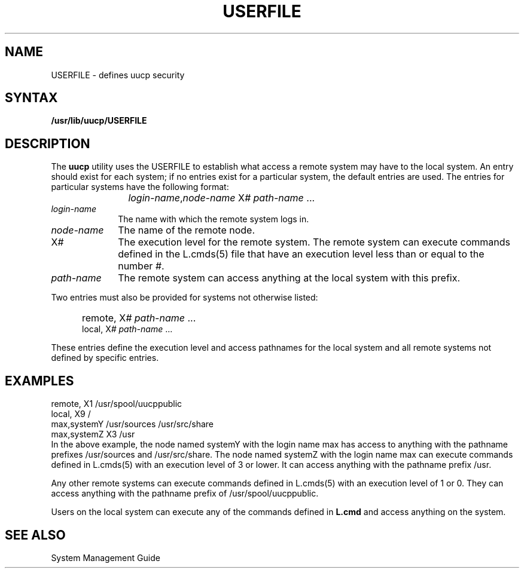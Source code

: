 .TH USERFILE 5
.SH NAME
USERFILE \- defines uucp security
.SH SYNTAX
.B /usr/lib/uucp/USERFILE
.SH DESCRIPTION
The
.B uucp
utility uses the USERFILE to establish what access a
remote system may have to the local system.  
An entry should exist for each system; if no entries
exist for a particular system, the default entries
are used.
The entries for particular systems have the following
format:
.IP "" 1.2i
\fIlogin-name\fR,\fInode-name \fRX\fI# path-name\fR ...
.IP \fIlogin-name\fR 1i
The name with which the remote system logs in.
.IP \fInode-name\fR
The name of the remote node. 
.IP X\fI#\fR 1i
The execution level for the remote system.  The remote
system can execute commands defined in the 
L.cmds(5)
file that have an execution level less than or equal to
the number \fI#\fR.
.IP \fIpath-name\fR 1i
The remote system can access anything at the local system
with this prefix.
.PP
Two entries must also be provided for systems not otherwise
listed:
.IP "" .5i
remote, X\fI# path-name\fR ...
.br
local, X\fI# path-name\fR ...
.PP
These entries define the execution level and access pathnames
for the local system and all remote systems not defined by
specific entries.
.SH EXAMPLES
.EX 
remote, X1 /usr/spool/uucppublic
local, X9 /
max,systemY /usr/sources /usr/src/share
max,systemZ X3 /usr
.EE
In the above example, the node named systemY with the
login name max has access to anything with the pathname
prefixes 
/usr/sources 
and 
/usr/src/share.  
The node
named systemZ with the login name max can execute
commands defined in
L.cmds(5)
with an execution level of 3 or lower.  It can access
anything with the pathname prefix 
/usr.
.PP
Any other remote systems can execute commands defined
in
L.cmds(5)
with an execution level of 1 or 0.  They can access
anything with the pathname prefix of
/usr/spool/uucppublic.
.PP
Users on the local system can execute any of the commands 
defined in 
.B L.cmd 
and access anything on the system.
.SH SEE ALSO
System Management Guide
